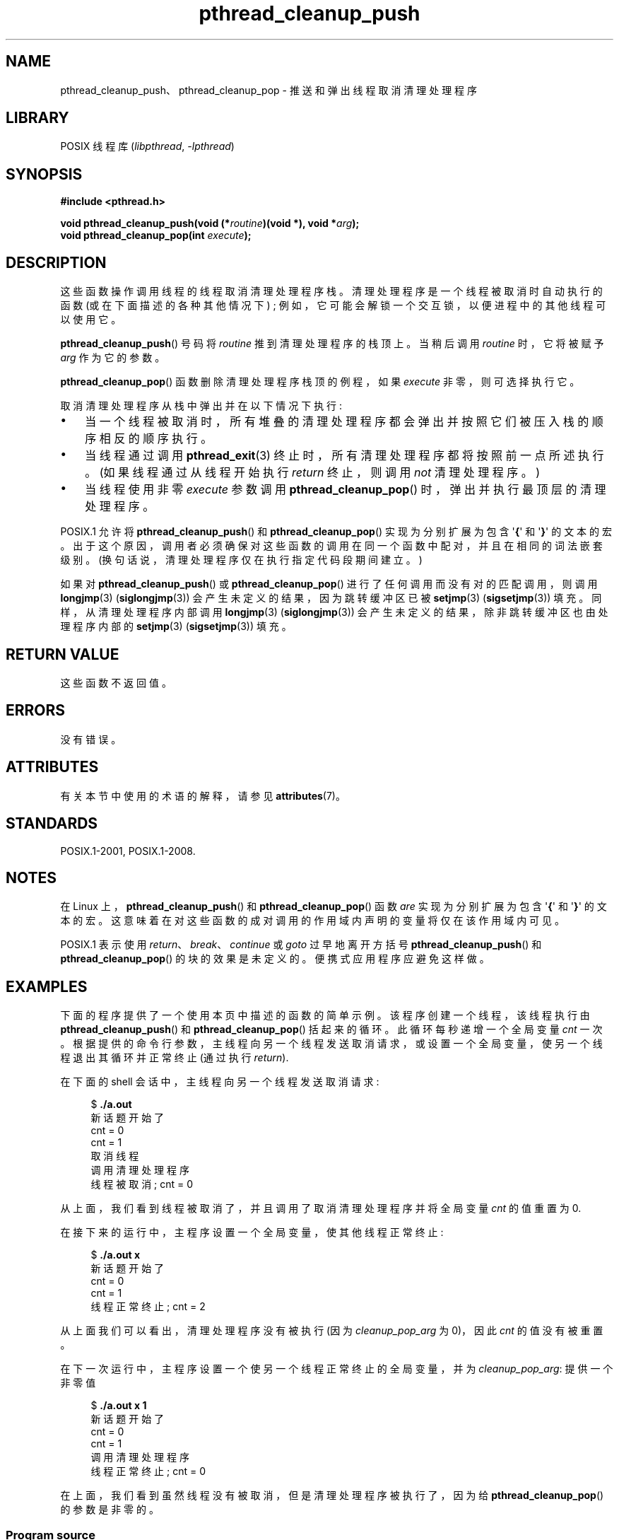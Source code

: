 .\" -*- coding: UTF-8 -*-
'\" t
.\" Copyright (c) 2008 Linux Foundation, written by Michael Kerrisk
.\"     <mtk.manpages@gmail.com>
.\"
.\" SPDX-License-Identifier: Linux-man-pages-copyleft
.\"
.\"*******************************************************************
.\"
.\" This file was generated with po4a. Translate the source file.
.\"
.\"*******************************************************************
.TH pthread_cleanup_push 3 2023\-02\-05 "Linux man\-pages 6.03" 
.SH NAME
pthread_cleanup_push、pthread_cleanup_pop \- 推送和弹出线程取消清理处理程序
.SH LIBRARY
POSIX 线程库 (\fIlibpthread\fP, \fI\-lpthread\fP)
.SH SYNOPSIS
.nf
\fB#include <pthread.h>\fP
.PP
\fBvoid pthread_cleanup_push(void (*\fP\fIroutine\fP\fB)(void *), void *\fP\fIarg\fP\fB);\fP
\fBvoid pthread_cleanup_pop(int \fP\fIexecute\fP\fB);\fP
.fi
.SH DESCRIPTION
这些函数操作调用线程的线程取消清理处理程序栈。 清理处理程序是一个线程被取消时自动执行的函数 (或在下面描述的各种其他情况下) ;
例如，它可能会解锁一个交互锁，以便进程中的其他线程可以使用它。
.PP
\fBpthread_cleanup_push\fP() 号码将 \fIroutine\fP 推到清理处理程序的栈顶上。 当稍后调用 \fIroutine\fP
时，它将被赋予 \fIarg\fP 作为它的参数。
.PP
\fBpthread_cleanup_pop\fP() 函数删除清理处理程序栈顶的例程，如果 \fIexecute\fP 非零，则可选择执行它。
.PP
取消清理处理程序从栈中弹出并在以下情况下执行:
.IP \[bu] 3
当一个线程被取消时，所有堆叠的清理处理程序都会弹出并按照它们被压入栈的顺序相反的顺序执行。
.IP \[bu]
当线程通过调用 \fBpthread_exit\fP(3) 终止时，所有清理处理程序都将按照前一点所述执行。 (如果线程通过从线程开始执行 \fIreturn\fP
终止，则调用 \fInot\fP 清理处理程序。)
.IP \[bu]
当线程使用非零 \fIexecute\fP 参数调用 \fBpthread_cleanup_pop\fP() 时，弹出并执行最顶层的清理处理程序。
.PP
POSIX.1 允许将 \fBpthread_cleanup_push\fP() 和 \fBpthread_cleanup_pop\fP() 实现为分别扩展为包含
\[aq]\fB{\fP\[aq] 和 \[aq]\fB}\fP\[aq] 的文本的宏。
出于这个原因，调用者必须确保对这些函数的调用在同一个函数中配对，并且在相同的词法嵌套级别。 (换句话说，清理处理程序仅在执行指定代码段期间建立。)
.PP
如果对 \fBpthread_cleanup_push\fP() 或 \fBpthread_cleanup_pop\fP()
进行了任何调用而没有对的匹配调用，则调用 \fBlongjmp\fP(3) (\fBsiglongjmp\fP(3)) 会产生未定义的结果，因为跳转缓冲区已被
\fBsetjmp\fP(3) (\fBsigsetjmp\fP(3)) 填充。 同样，从清理处理程序内部调用 \fBlongjmp\fP(3)
(\fBsiglongjmp\fP(3)) 会产生未定义的结果，除非跳转缓冲区也由处理程序内部的 \fBsetjmp\fP(3) (\fBsigsetjmp\fP(3))
填充。
.SH "RETURN VALUE"
这些函数不返回值。
.SH ERRORS
.\" SH VERSIONS
.\" Available since glibc 2.0
没有错误。
.SH ATTRIBUTES
有关本节中使用的术语的解释，请参见 \fBattributes\fP(7)。
.ad l
.nh
.TS
allbox;
lbx lb lb
l l l.
Interface	Attribute	Value
T{
\fBpthread_cleanup_push\fP(),
\fBpthread_cleanup_pop\fP()
T}	Thread safety	MT\-Safe
.TE
.hy
.ad
.sp 1
.SH STANDARDS
POSIX.1\-2001, POSIX.1\-2008.
.SH NOTES
在 Linux 上，\fBpthread_cleanup_push\fP() 和 \fBpthread_cleanup_pop\fP() 函数 \fIare\fP
实现为分别扩展为包含 \[aq]\fB{\fP\[aq] 和 \[aq]\fB}\fP\[aq] 的文本的宏。
这意味着在对这些函数的成对调用的作用域内声明的变量将仅在该作用域内可见。
.PP
.\" The text was actually added in the 2004 TC2
POSIX.1 表示使用 \fIreturn\fP、\fIbreak\fP、\fIcontinue\fP 或 \fIgoto\fP 过早地离开方括号
\fBpthread_cleanup_push\fP() 和 \fBpthread_cleanup_pop\fP() 的块的效果是未定义的。
便携式应用程序应避免这样做。
.SH EXAMPLES
下面的程序提供了一个使用本页中描述的函数的简单示例。 该程序创建一个线程，该线程执行由 \fBpthread_cleanup_push\fP() 和
\fBpthread_cleanup_pop\fP() 括起来的循环。 此循环每秒递增一个全局变量 \fIcnt\fP 一次。
根据提供的命令行参数，主线程向另一个线程发送取消请求，或设置一个全局变量，使另一个线程退出其循环并正常终止 (通过执行 \fIreturn\fP).
.PP
在下面的 shell 会话中，主线程向另一个线程发送取消请求:
.PP
.in +4n
.EX
$ \fB./a.out\fP
新话题开始了
cnt = 0 
cnt = 1
取消线程
调用清理处理程序
线程被取消; cnt = 0
.EE
.in
.PP
从上面，我们看到线程被取消了，并且调用了取消清理处理程序并将全局变量 \fIcnt\fP 的值重置为 0.
.PP
在接下来的运行中，主程序设置一个全局变量，使其他线程正常终止:
.PP
.in +4n
.EX
$ \fB./a.out x\fP
新话题开始了
cnt = 0
cnt = 1
线程正常终止; cnt = 2
.EE
.in
.PP
从上面我们可以看出，清理处理程序没有被执行 (因为 \fIcleanup_pop_arg\fP 为 0)，因此 \fIcnt\fP 的值没有被重置。
.PP
在下一次运行中，主程序设置一个使另一个线程正常终止的全局变量，并为 \fIcleanup_pop_arg\fP: 提供一个非零值
.PP
.in +4n
.EX
$ \fB./a.out x 1\fP
新话题开始了
cnt = 0 
cnt = 1
调用清理处理程序
线程正常终止; cnt = 0
.EE
.in
.PP
在上面，我们看到虽然线程没有被取消，但是清理处理程序被执行了，因为给 \fBpthread_cleanup_pop\fP() 的参数是非零的。
.SS "Program source"
.\" SRC BEGIN (pthread_cleanup_push.c)
\&
.EX
#include <errno.h>
#include <pthread.h>
#include <stdio.h>
#include <stdlib.h>
#include <sys/types.h>
#include <unistd.h>

#define handle_error_en(en, msg) \e
        do { errno = en; perror(msg); exit(EXIT_FAILURE); } while (0)

static int done = 0;
static int cleanup_pop_arg = 0;
static int cnt = 0;

static void
cleanup_handler(void *arg)
{
    printf("Called clean\-up handler\en");
    cnt = 0;
}

static void *
thread_start(void *arg)
{
    当前时间;

    printf("New thread started\en");

    pthread_cleanup_push(cleanup_handler, NULL);

    curr = time(NULL);

    while (!done) {
        pthread_testcancel();           /* A cancelation point */
        if (curr < time(NULL)) {
            curr = time(NULL);
            printf("cnt = %d\en", cnt);  /* A cancelation point */
            cnt++;
        }
    }

    pthread_cleanup_pop(cleanup_pop_arg);
    return NULL;
}

int
main(int argc, char *argv[])
{
    pthread_t thr;
    int s;
    void *res;

    s = pthread_create(&thr, NULL, thread_start, NULL);
    if (s != 0)
        handle_error_en(s, "pthread_create");

    sleep(2);           /* Allow new thread to run a while */

    if (argc > 1) {
        if (argc > 2)
            cleanup_pop_arg = atoi(argv[2]);
        done = 1;

    } else {
        printf("Canceling thread\en");
        s = pthread_cancel(thr);
        if (s != 0)
            handle_error_en(s, "pthread_cancel");
    }

    s = pthread_join(thr, &res);
    if (s != 0)
        handle_error_en(s, "pthread_join");

    if (res == PTHREAD_CANCELED)
        printf("Thread was canceled; cnt = %d\en", cnt);
    else
        printf("Thread terminated normally; cnt = %d\en", cnt);
    exit(EXIT_SUCCESS);
}
.EE
.\" SRC END
.SH "SEE ALSO"
\fBpthread_cancel\fP(3), \fBpthread_cleanup_push_defer_np\fP(3),
\fBpthread_setcancelstate\fP(3), \fBpthread_testcancel\fP(3), \fBpthreads\fP(7)
.PP
.SH [手册页中文版]
.PP
本翻译为免费文档；阅读
.UR https://www.gnu.org/licenses/gpl-3.0.html
GNU 通用公共许可证第 3 版
.UE
或稍后的版权条款。因使用该翻译而造成的任何问题和损失完全由您承担。
.PP
该中文翻译由 wtklbm
.B <wtklbm@gmail.com>
根据个人学习需要制作。
.PP
项目地址:
.UR \fBhttps://github.com/wtklbm/manpages-chinese\fR
.ME 。
